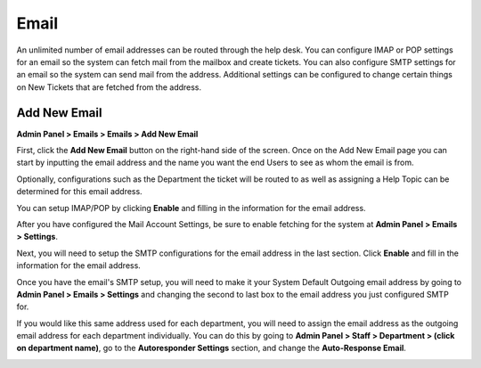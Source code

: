 Email
=====

An unlimited number of email addresses can be routed through the help desk. You can configure IMAP or POP settings for an email so the system can fetch mail from the mailbox and create tickets. You can also configure SMTP settings for an email so the system can send mail from the address. Additional settings can be configured to change certain things on New Tickets that are fetched from the address.

Add New Email
-------------

**Admin Panel > Emails > Emails > Add New Email**

First, click the **Add New Email** button on the right-hand side of the screen. Once on the Add New Email page you can start by inputting the email address and the name you want the end Users to see as whom the email is from.

.. image:: ../../_static/images/admin_emails_emails_address.png
  :alt: Email Address and Name

Optionally, configurations such as the Department the ticket will be routed to as well as assigning a Help Topic can be determined for this email address.

.. image:: ../../_static/images/admin_emails_emails_ticket_settings.png
  :alt: New Ticket Settings

You can setup IMAP/POP by clicking **Enable** and filling in the information for the email address.

.. image:: ../../_static/images/email_fetching.png
  :alt: IMAP/POP Settings

After you have configured the Mail Account Settings, be sure to enable fetching for the system at **Admin Panel > Emails > Settings**.

.. image:: ../../_static/images/admin_emails_emails_enable_fetching.png
  :alt: Enable Fetching

Next, you will need to setup the SMTP configurations for the email address in the last section. Click **Enable** and fill in the information for the email address.

.. image:: ../../_static/images/email_smtp.png
  :alt: SMTP Settings

Once you have the email's SMTP setup, you will need to make it your System Default Outgoing email address by going to **Admin Panel > Emails > Settings** and changing the second to last box to the email address you just configured SMTP for.

.. image:: ../../_static/images/admin_emails_emails_enable_outgoing.png
  :alt: Set Default Mail Transfer Agent (MTA)

If you would like this same address used for each department, you will need to assign the email address as the outgoing email address for each department individually. You can do this by going to **Admin Panel > Staff > Department > (click on department name)**, go to the **Autoresponder Settings** section, and change the **Auto-Response Email**.

.. image:: ../../_static/images/admin_emails_emails_autoresponse_email.png
  :alt: Set Department’s Autoresponse Email

